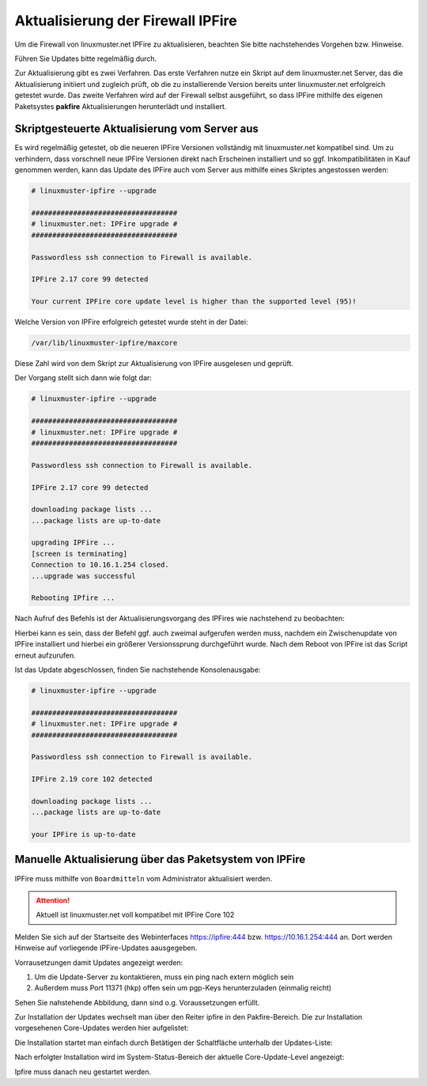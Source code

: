 Aktualisierung der Firewall IPFire 
==================================
   
Um die Firewall von linuxmuster.net IPFire zu aktualisieren, beachten Sie bitte nachstehendes Vorgehen bzw. Hinweise.

Führen Sie Updates bitte regelmäßig durch.

Zur Aktualisierung gibt es zwei Verfahren. Das erste Verfahren nutze ein Skript auf dem linuxmuster.net Server, das die Aktualisierung initiiert und zugleich prüft, ob die zu installierende Version bereits unter linuxmuster.net erfolgreich getestet wurde. Das zweite Verfahren wird auf der Firewall selbst ausgeführt, so dass IPFire mithilfe des eigenen Paketsystes **pakfire** Aktualisierungen herunterlädt und installiert.

Skriptgesteuerte Aktualisierung vom Server aus
----------------------------------------------

Es wird regelmäßig getestet, ob die neueren IPFire Versionen vollständig mit linuxmuster.net kompatibel sind. Um zu verhindern, dass vorschnell neue IPFire Versionen direkt nach Erscheinen installiert und so ggf. Inkompatibilitäten in Kauf genommen werden, kann das Update des IPFire auch vom Server aus mithilfe eines Skriptes angestossen werden:

.. code:: bash

   # linuxmuster-ipfire --upgrade

   ###################################
   # linuxmuster.net: IPFire upgrade #
   ###################################
   
   Passwordless ssh connection to Firewall is available.
   
   IPFire 2.17 core 99 detected
   
   Your current IPFire core update level is higher than the supported level (95)!


Welche Version von IPFire erfolgreich getestet wurde steht in der Datei:

.. code:: bash

   /var/lib/linuxmuster-ipfire/maxcore

Diese Zahl wird von dem Skript zur Aktualisierung von IPFire ausgelesen und geprüft.

Der Vorgang stellt sich dann wie folgt dar:

.. code:: bash

   # linuxmuster-ipfire --upgrade

   ###################################
   # linuxmuster.net: IPFire upgrade #
   ###################################
   
   Passwordless ssh connection to Firewall is available.
   
   IPFire 2.17 core 99 detected
   
   downloading package lists ...
   ...package lists are up-to-date
   
   upgrading IPFire ...
   [screen is terminating]
   Connection to 10.16.1.254 closed.
   ...upgrade was successful

   Rebooting IPfire ...

Nach Aufruf des Befehls ist der Aktualisierungsvorgang des IPFires wie nachstehend zu beobachten:


.. todo::

    Einfügen einer Grafik, die das Ergebnis auif dem IPFire zeigt.
    Dateiname und-ort: media/2_update_ipfire/1_update_ipfire_script_ergebnis.png
   
Hierbei kann es sein, dass der Befehl ggf. auch zweimal aufgerufen werden muss, nachdem ein Zwischenupdate von IPFire installiert und hierbei ein größerer Versionssprung durchgeführt wurde.
Nach dem Reboot von IPFire ist das Script erneut aufzurufen.

Ist das Update abgeschlossen, finden Sie nachstehende Konsolenausgabe:

.. code:: bash

   # linuxmuster-ipfire --upgrade

   ###################################
   # linuxmuster.net: IPFire upgrade #
   ################################### 
   
   Passwordless ssh connection to Firewall is available.
   
   IPFire 2.19 core 102 detected
   
   downloading package lists ...
   ...package lists are up-to-date
   
   your IPFire is up-to-date



Manuelle Aktualisierung über das Paketsystem von IPFire
-------------------------------------------------------

IPFire muss mithilfe von ``Boardmitteln`` vom Administrator aktualisiert werden.

.. attention::

    Aktuell ist linuxmuster.net voll kompatibel mit IPFire Core 102

Melden Sie sich auf der Startseite des Webinterfaces https://ipfire:444 bzw. https://10.16.1.254:444 an. Dort werden Hinweise auf vorliegende IPFire-Updates aausgegeben.

Vorrausetzungen damit Updates angezeigt werden:

1. Um die Update-Server zu kontaktieren, muss ein ping nach extern möglich sein

2. Außerdem muss Port 11371 (hkp) offen sein um pgp-Keys herunterzuladen (einmalig reicht)

Sehen Sie nahstehende Abbildung, dann sind o.g. Voraussetzungen erfüllt.

.. image:: media/2_update_ipfire/2_update_ipfire_gui_hint.png
   :alt: Upgrade Hinweis in IPFire GUI
   :align: center

Zur Installation der Updates wechselt man über den Reiter ipfire in den Pakfire-Bereich. Die zur Installation vorgesehenen Core-Updates werden hier aufgelistet: 

.. image:: media/2_update_ipfire/3_update_ipfire_gui_pakfire.png
   :alt: Upgrade Ipfire GU-Menü
   :align: center

Die Installation startet man einfach durch Betätigen der Schaltfläche unterhalb der Updates-Liste: 

.. image:: media/2_update_ipfire/4_update_ipfire_gui_running_pakfire.png
   :alt: Upgrade IPFire in der GUI
   :align: center

Nach erfolgter Installation wird im System-Status-Bereich der aktuelle Core-Update-Level angezeigt: 

.. image:: media/2_update_ipfire/5_update_ipfire_gui_pakfire_corelevel.png
   :alt: Upgrade IPFire Anzeige Corelevel
   :align: center

Ipfire muss danach neu gestartet werden.

